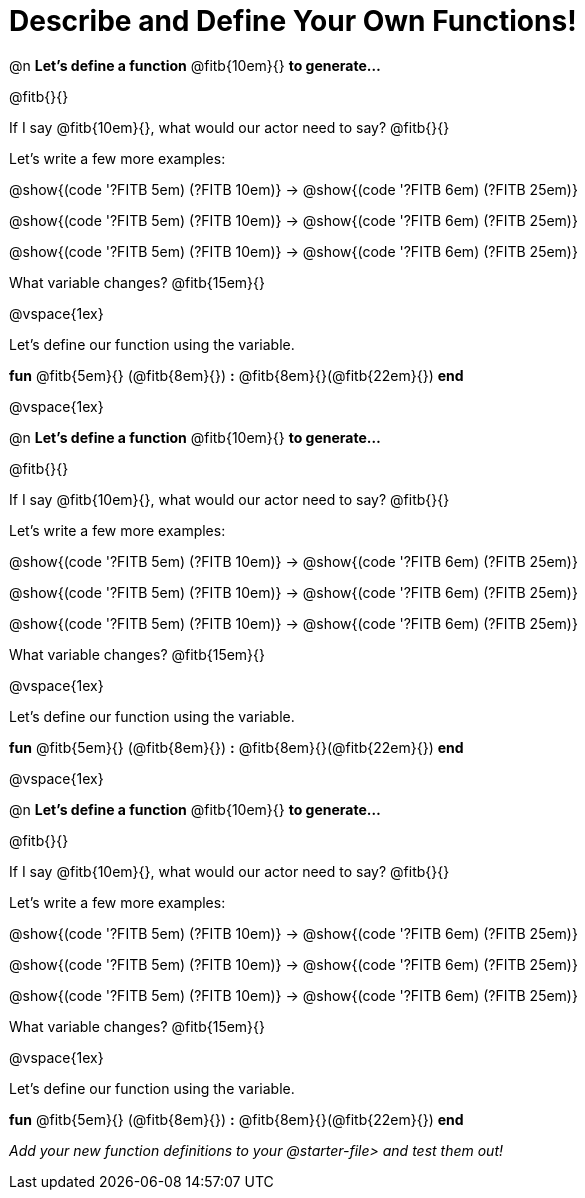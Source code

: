 = Describe and Define Your Own Functions!

@n *Let's define a function* @fitb{10em}{} *to generate...*

@fitb{}{}

If I say @fitb{10em}{}, what would our actor need to say? @fitb{}{}

Let's write a few more examples:

@show{(code '((?FITB 5em) (?FITB 10em)))} &rarr; @show{(code '((?FITB 6em) (?FITB 25em)))}

@show{(code '((?FITB 5em) (?FITB 10em)))} &rarr; @show{(code '((?FITB 6em) (?FITB 25em)))}

@show{(code '((?FITB 5em) (?FITB 10em)))} &rarr; @show{(code '((?FITB 6em) (?FITB 25em)))}


What variable changes? @fitb{15em}{}

@vspace{1ex}

Let's define our function using the variable.

*fun* @fitb{5em}{} (@fitb{8em}{}) *:* @fitb{8em}{}(@fitb{22em}{}) *end*

@vspace{1ex}

@n *Let's define a function* @fitb{10em}{} *to generate...*

@fitb{}{}

If I say @fitb{10em}{}, what would our actor need to say? @fitb{}{}

Let's write a few more examples:

@show{(code '((?FITB 5em) (?FITB 10em)))} &rarr; @show{(code '((?FITB 6em) (?FITB 25em)))}

@show{(code '((?FITB 5em) (?FITB 10em)))} &rarr; @show{(code '((?FITB 6em) (?FITB 25em)))}

@show{(code '((?FITB 5em) (?FITB 10em)))} &rarr; @show{(code '((?FITB 6em) (?FITB 25em)))}


What variable changes? @fitb{15em}{}

@vspace{1ex}

Let's define our function using the variable.

*fun* @fitb{5em}{} (@fitb{8em}{}) *:* @fitb{8em}{}(@fitb{22em}{}) *end*

@vspace{1ex}

@n *Let's define a function* @fitb{10em}{} *to generate...*

@fitb{}{}

If I say @fitb{10em}{}, what would our actor need to say? @fitb{}{}

Let's write a few more examples:

@show{(code '((?FITB 5em) (?FITB 10em)))} &rarr; @show{(code '((?FITB 6em) (?FITB 25em)))}

@show{(code '((?FITB 5em) (?FITB 10em)))} &rarr; @show{(code '((?FITB 6em) (?FITB 25em)))}

@show{(code '((?FITB 5em) (?FITB 10em)))} &rarr; @show{(code '((?FITB 6em) (?FITB 25em)))}

What variable changes? @fitb{15em}{}

@vspace{1ex}

Let's define our function using the variable.

*fun* @fitb{5em}{} (@fitb{8em}{}) *:* @fitb{8em}{}(@fitb{22em}{}) *end*

_Add your new function definitions to your @starter-file{gt} and test them out!_
